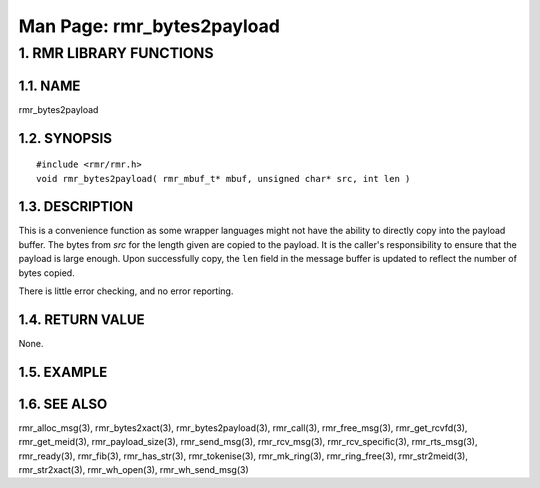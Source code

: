 .. This work is licensed under a Creative Commons Attribution 4.0 International License. 
.. SPDX-License-Identifier: CC-BY-4.0 
.. CAUTION: this document is generated from source in doc/src/rtd. 
.. To make changes edit the source and recompile the document. 
.. Do NOT make changes directly to .rst or .md files. 
 
============================================================================================ 
Man Page: rmr_bytes2payload 
============================================================================================ 
 
 


1. RMR LIBRARY FUNCTIONS
========================



1.1. NAME
---------

rmr_bytes2payload 


1.2. SYNOPSIS
-------------

 
:: 
 
 #include <rmr/rmr.h>
 void rmr_bytes2payload( rmr_mbuf_t* mbuf, unsigned char* src, int len )
 


1.3. DESCRIPTION
----------------

This is a convenience function as some wrapper languages 
might not have the ability to directly copy into the payload 
buffer. The bytes from *src* for the length given are copied 
to the payload. It is the caller's responsibility to ensure 
that the payload is large enough. Upon successfully copy, the 
``len`` field in the message buffer is updated to reflect the 
number of bytes copied. 
 
There is little error checking, and no error reporting. 


1.4. RETURN VALUE
-----------------

None. 


1.5. EXAMPLE
------------



1.6. SEE ALSO
-------------

rmr_alloc_msg(3), rmr_bytes2xact(3), rmr_bytes2payload(3), 
rmr_call(3), rmr_free_msg(3), rmr_get_rcvfd(3), 
rmr_get_meid(3), rmr_payload_size(3), rmr_send_msg(3), 
rmr_rcv_msg(3), rmr_rcv_specific(3), rmr_rts_msg(3), 
rmr_ready(3), rmr_fib(3), rmr_has_str(3), rmr_tokenise(3), 
rmr_mk_ring(3), rmr_ring_free(3), rmr_str2meid(3), 
rmr_str2xact(3), rmr_wh_open(3), rmr_wh_send_msg(3) 
